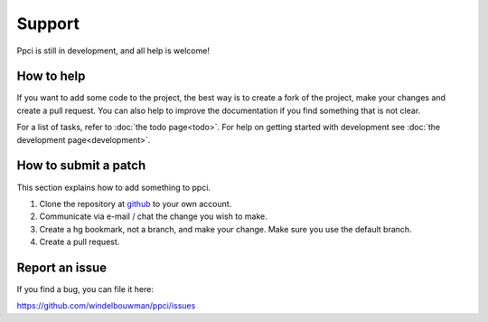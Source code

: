


Support
=======

Ppci is still in development, and all help is welcome!

How to help
-----------

If you want to add some code to the project, the best way is
to create a fork of the project, make your changes and create a pull
request. You can also help to improve the documentation if you find
something that is not clear.

For a list of tasks, refer to :doc:`the todo page<todo>`. For help on
getting started with
development see :doc:`the development page<development>`.

How to submit a patch
---------------------

This section explains how to add something to ppci.

1. Clone the repository at github_ to your own account.
2. Communicate via e-mail / chat the change you wish to make.
3. Create a hg bookmark, not a branch, and make your change. Make sure you
   use the default branch.
4. Create a pull request.

Report an issue
---------------

If you find a bug, you can file it here:

https://github.com/windelbouwman/ppci/issues

.. _github: https://github.com/windelbouwman/ppci/

